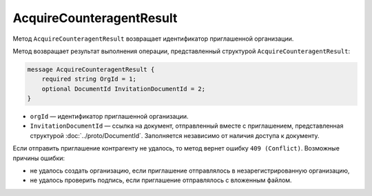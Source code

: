 AcquireCounteragentResult
=========================

Метод ``AcquireCounteragentResult`` возвращает идентификатор приглашенной организации.

.. http:get:: /AcquireCounteragentResult

	:queryparam taskId: идентификатор операции, полученный методом :doc:`AcquireCounteragent`.

	:requestheader Authorization: данные, необходимые для :doc:`авторизации <../Authorization>`.

	:statuscode 200: операция успешно завершена.
	:statuscode 204: операция еще не завершена. В HTTP-заголовке ответа ``Retry-After`` указано время в секундах, через которое нужно повторить запрос.
	:statuscode 400: данные в запросе имеют неверный формат или отсутствуют обязательные параметры.
	:statuscode 401: в запросе отсутствует HTTP-заголовок ``Authorization`` или в этом заголовке содержатся некорректные авторизационные данные.
	:statuscode 403: доступ к ящику с предоставленным авторизационным токеном запрещен или у пользователя недостаточно прав для доступа ко всем документам организации.
	:statuscode 404: в указанном ящике нет документов с указанными идентификаторами.
	:statuscode 405: используется неподходящий HTTP-метод.
	:statuscode 409: не удалось выполнить запрос на приглашение контрагента.
	:statuscode 500: при обработке запроса возникла непредвиденная ошибка.

	:responseheader Retry-After: если в ответе содержится HTTP-заголовок ``Retry-After``, то предыдущий вызов этого метода с таким же идентификатором операции еще не завершен. В этом случае следует повторить вызов через указанное в заголовке время (в секундах), чтобы убедиться, что операция завершилась без ошибок.
	
Метод возвращает результат выполнения операции, представленный структурой ``AcquireCounteragentResult``:

.. code-block:: protobuf

    message AcquireCounteragentResult {
        required string OrgId = 1;
        optional DocumentId InvitationDocumentId = 2;
    }

- ``orgId`` — идентификатор приглашенной организации.
- ``InvitationDocumentId`` — ссылка на документ, отправленный вместе с приглашением, представленная структурой :doc:`../proto/DocumentId`. Заполняется независимо от наличия доступа к документу.

Если отправить приглашение контрагенту не удалось, то метод вернет ошибку ``409 (Conflict)``. Возможные причины ошибки:

- не удалось создать организацию, если приглашение отправлялось в незарегистрированную организацию,
- не удалось проверить подпись, если приглашение отправлялось с вложенным файлом.